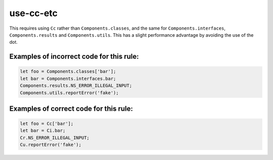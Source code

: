 use-cc-etc
======================

This requires using ``Cc`` rather than ``Components.classes``, and the same for
``Components.interfaces``, ``Components.results`` and ``Components.utils``.
This has a slight performance advantage by avoiding the use of the dot.

Examples of incorrect code for this rule:
-----------------------------------------

.. code-block:: js

    let foo = Components.classes['bar'];
    let bar = Components.interfaces.bar;
    Components.results.NS_ERROR_ILLEGAL_INPUT;
    Components.utils.reportError('fake');

Examples of correct code for this rule:
---------------------------------------

.. code-block:: js

    let foo = Cc['bar'];
    let bar = Ci.bar;
    Cr.NS_ERROR_ILLEGAL_INPUT;
    Cu.reportError('fake');
